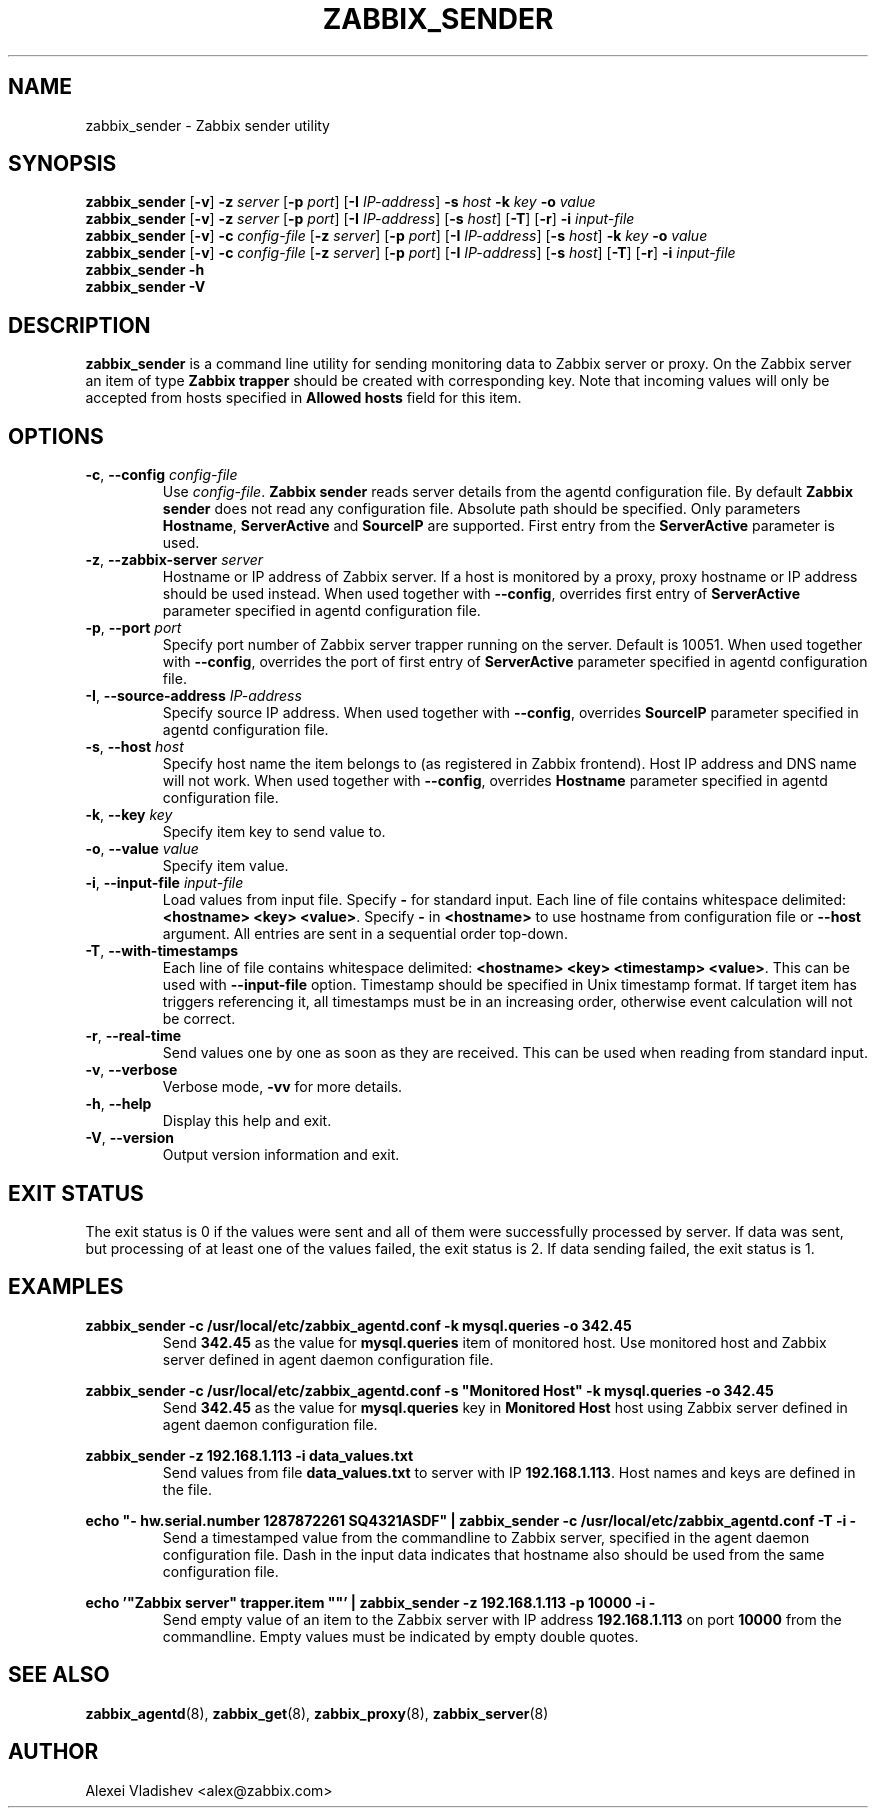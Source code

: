 .TH ZABBIX_SENDER 1 "2014\-07\-10" Zabbix
.if n .ad l
.SH NAME
zabbix_sender \- Zabbix sender utility
.SH SYNOPSIS
.B zabbix_sender
.RB [ \-v ]
.B \-z
.I server
.RB [ \-p
.IR port ]
.RB [ \-I
.IR IP\-address ]
.B \-s
.I host
.B \-k
.I key
.B \-o
.I value
.br
.B zabbix_sender
.RB [ \-v ]
.B \-z
.I server
.RB [ \-p
.IR port ]
.RB [ \-I
.IR IP\-address ]
.RB [ \-s
.IR host ]
.RB [ \-T ]
.RB [ \-r ]
.B \-i
.I input\-file
.br
.B zabbix_sender
.RB [ \-v ]
.B \-c
.I config\-file
.RB [ \-z
.IR server ]
.RB [ \-p
.IR port ]
.RB [ \-I
.IR IP-address ]
.RB [ \-s
.IR host ]
.B \-k
.I key
.B \-o
.I value
.br
.B zabbix_sender
.RB [ \-v ]
.B \-c
.I config\-file
.RB [ \-z
.IR server ]
.RB [ \-p
.IR port ]
.RB [ \-I
.IR IP-address ]
.RB [ \-s
.IR host ]
.RB [ \-T ]
.RB [ \-r ]
.B \-i
.I input-file
.br
.B zabbix_sender \-h
.br
.B zabbix_sender \-V
.SH DESCRIPTION
.B zabbix_sender
is a command line utility for sending monitoring data to Zabbix server or proxy.
On the Zabbix server an item of type \fBZabbix trapper\fR should be created with corresponding key.
Note that incoming values will only be accepted from hosts specified in \fBAllowed hosts\fR field for this item.
.SH OPTIONS
.IP "\fB\-c\fR, \fB\-\-config\fR \fIconfig\-file\fR"
Use \fIconfig\-file\fR.
\fBZabbix sender\fR reads server details from the agentd configuration file.
By default
.B Zabbix sender
does not read any configuration file.
Absolute path should be specified.
Only parameters \fBHostname\fR, \fBServerActive\fR and \fBSourceIP\fR are supported.
First entry from the \fBServerActive\fR parameter is used.
.IP "\fB\-z\fR, \fB\-\-zabbix\-server\fR \fIserver\fR"
Hostname or IP address of Zabbix server.
If a host is monitored by a proxy, proxy hostname or IP address should be used instead.
When used together with \fB\-\-config\fR, overrides first entry of \fBServerActive\fR parameter specified in agentd configuration file.
.IP "\fB\-p\fR, \fB\-\-port\fR \fIport\fR"
Specify port number of Zabbix server trapper running on the server.
Default is 10051.
When used together with \fB\-\-config\fR, overrides the port of first entry of \fBServerActive\fR parameter specified in agentd configuration file.
.IP "\fB\-I\fR, \fB\-\-source\-address\fR \fIIP\-address\fR"
Specify source IP address.
When used together with \fB\-\-config\fR, overrides \fBSourceIP\fR parameter specified in agentd configuration file.
.IP "\fB\-s\fR, \fB\-\-host\fR \fIhost\fR"
Specify host name the item belongs to (as registered in Zabbix frontend).
Host IP address and DNS name will not work.
When used together with \fB\-\-config\fR, overrides \fBHostname\fR parameter specified in agentd configuration file.
.IP "\fB\-k\fR, \fB\-\-key\fR \fIkey\fR"
Specify item key to send value to.
.IP "\fB\-o\fR, \fB\-\-value\fR \fIvalue\fR"
Specify item value.
.IP "\fB\-i\fR, \fB\-\-input\-file\fR \fIinput\-file\fR"
Load values from input file.
Specify \fB\-\fR for standard input.
Each line of file contains whitespace delimited: \fB<hostname> <key> <value>\fR.
Specify \fB\-\fR in \fB<hostname>\fR to use hostname from configuration file or \fB\-\-host\fR argument.
All entries are sent in a sequential order top\-down.
.IP "\fB\-T\fR, \fB\-\-with\-timestamps\fR"
Each line of file contains whitespace delimited: \fB<hostname> <key> <timestamp> <value>\fR.
This can be used with \fB\-\-input\-file\fR option.
Timestamp should be specified in Unix timestamp format.
If target item has triggers referencing it, all timestamps must be in an increasing order, otherwise event calculation will not be correct.
.IP "\fB\-r\fR, \fB\-\-real\-time\fR"
Send values one by one as soon as they are received.
This can be used when reading from standard input.
.IP "\fB\-v\fR, \fB\-\-verbose\fR"
Verbose mode, \fB\-vv\fR for more details.
.IP "\fB\-h\fR, \fB\-\-help\fR"
Display this help and exit.
.IP "\fB\-V\fR, \fB\-\-version\fR"
Output version information and exit.

.SH "EXIT STATUS"
The exit status is 0 if the values were sent and all of them were successfully processed by server.
If data was sent, but processing of at least one of the values failed, the exit status is 2.
If data sending failed, the exit status is 1.

.SH "EXAMPLES"
\fBzabbix_sender \-c /usr/local/etc/zabbix_agentd.conf \-k mysql.queries \-o 342.45\fR
.br
.RS
Send \fB342.45\fR as the value for \fBmysql.queries\fR item of monitored host. Use monitored host and Zabbix server defined in agent daemon configuration file.
.RE

\fBzabbix_sender \-c /usr/local/etc/zabbix_agentd.conf \-s "Monitored Host" \-k mysql.queries \-o 342.45\fR
.br
.RS
Send \fB342.45\fR as the value for \fBmysql.queries\fR key in \fBMonitored Host\fR host using Zabbix server defined in agent daemon configuration file.
.RE

.br
\fBzabbix_sender \-z 192.168.1.113 \-i data_values.txt\fR
.RS
.br
Send values from file \fBdata_values.txt\fR to server with IP \fB192.168.1.113\fR.
Host names and keys are defined in the file.
.RE

.br
\fBecho "\- hw.serial.number 1287872261 SQ4321ASDF" | zabbix_sender \-c /usr/local/etc/zabbix_agentd.conf \-T \-i \-\fR
.br
.RS
Send a timestamped value from the commandline to Zabbix server, specified in the agent daemon configuration file.
Dash in the input data indicates that hostname also should be used from the same configuration file.
.RE

.br
\fBecho '"Zabbix server" trapper.item ""' | zabbix_sender \-z 192.168.1.113 \-p 10000 \-i \-\fR
.br
.RS
Send empty value of an item to the Zabbix server with IP address \fB192.168.1.113\fR on port \fB10000\fR from the commandline.
Empty values must be indicated by empty double quotes.
.RE

.SH "SEE ALSO"
.BR zabbix_agentd (8),
.BR zabbix_get (8),
.BR zabbix_proxy (8),
.BR zabbix_server (8)
.SH AUTHOR
Alexei Vladishev <alex@zabbix.com>

